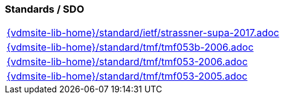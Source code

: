 === Standards / SDO
[cols="a", grid=rows, frame=none, %autowidth.stretch]
|===
|include::{vdmsite-lib-home}/standard/ietf/strassner-supa-2017.adoc[]
|include::{vdmsite-lib-home}/standard/tmf/tmf053b-2006.adoc[]
|include::{vdmsite-lib-home}/standard/tmf/tmf053-2006.adoc[]
|include::{vdmsite-lib-home}/standard/tmf/tmf053-2005.adoc[]
|===


